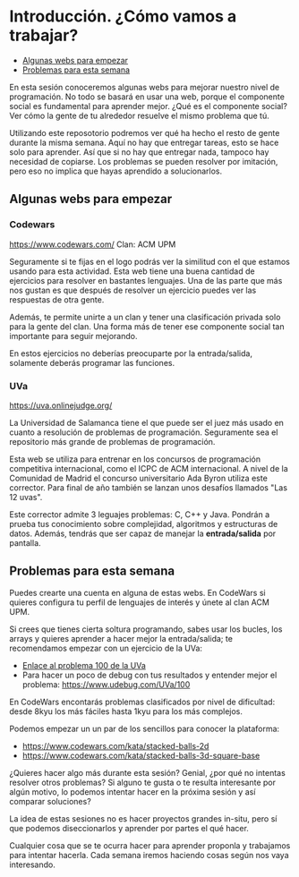 * Introducción. ¿Cómo vamos a trabajar?

- [[#algunas-webs-para-empezar][Algunas webs para empezar]]
- [[#problemas-para-esta-semana][Problemas para esta semana]]

En esta sesión conoceremos algunas webs para mejorar nuestro nivel de
programación. No todo se basará en usar una web, porque el componente
social es fundamental para aprender mejor. ¿Qué es el componente
social? Ver cómo la gente de tu alrededor resuelve el mismo problema
que tú.

Utilizando este reposotorio podremos ver qué ha hecho el resto de
gente durante la misma semana. Aquí no hay que entregar tareas, esto
se hace solo para aprender. Así que si no hay que entregar nada,
tampoco hay necesidad de copiarse. Los problemas se pueden resolver
por imitación, pero eso no implica que hayas aprendido a
solucionarlos.

#+BEGIN_HTML
<p align="center"><a href="#"><img width="100px" src="../../img/logo-miercoles-katas.jpg" /></a></p>
#+END_HTML

** Algunas webs para empezar

*** Codewars

https://www.codewars.com/ Clan: ACM UPM

Seguramente si te fijas en el logo podrás ver la similitud con el que
estamos usando para esta actividad. Esta web tiene una buena cantidad
de ejercicios para resolver en bastantes lenguajes. Una de las parte
que más nos gustan es que después de resolver un ejercicio puedes ver
las respuestas de otra gente.

Además, te permite unirte a un clan y tener una clasificación privada
solo para la gente del clan. Una forma más de tener ese componente
social tan importante para seguir mejorando.

En estos ejercicios no deberías preocuparte por la entrada/salida,
solamente deberás programar las funciones.

*** UVa

https://uva.onlinejudge.org/

La Universidad de Salamanca tiene el que puede ser el juez más usado
en cuanto a resolución de problemas de programación. Seguramente sea
el repositorio más grande de problemas de programación.

Esta web se utiliza para entrenar en los concursos de programación
competitiva internacional, como el ICPC de ACM internacional. A nivel
de la Comunidad de Madrid el concurso universitario Ada Byron utiliza
este corrector. Para final de año también se lanzan unos desafíos
llamados "Las 12 uvas".

Este corrector admite 3 leguajes problemas: C, C++ y Java. Pondrán a
prueba tus conocimiento sobre complejidad, algoritmos y estructuras de
datos. Además, tendrás que ser capaz de manejar la *entrada/salida*
por pantalla.

#+BEGIN_HTML
<p align="center"><a href="#"><img width="100px" src="../../img/logo-miercoles-katas.jpg" /></a></p>
#+END_HTML

** Problemas para esta semana

Puedes crearte una cuenta en alguna de estas webs. En CodeWars si
quieres configura tu perfil de lenguajes de interés y únete al clan
ACM UPM.

Si crees que tienes cierta soltura programando, sabes usar los bucles,
los arrays y quieres aprender a hacer mejor la entrada/salida; te
recomendamos empezar con un ejercicio de la UVa:


- [[https://uva.onlinejudge.org/index.php?option=com_onlinejudge&Itemid=8&category=3&page=show_problem&problem=36][Enlace al problema 100 de la UVa]]
- Para hacer un poco de debug con tus resultados y entender mejor el
  problema: https://www.udebug.com/UVa/100

En CodeWars encontarás problemas clasificados por nivel de dificultad:
desde 8kyu los más fáciles hasta 1kyu para los más complejos.

Podemos empezar un un par de los sencillos para conocer la plataforma:

- https://www.codewars.com/kata/stacked-balls-2d
- https://www.codewars.com/kata/stacked-balls-3d-square-base

¿Quieres hacer algo más durante esta sesión? Genial, ¿por qué no
intentas resolver otros problemas? Si alguno te gusta o te resulta
interesante por algún motivo, lo podemos intentar hacer en la próxima
sesión y así comparar soluciones?

La idea de estas sesiones no es hacer proyectos grandes in-situ, pero
sí que podemos diseccionarlos y aprender por partes el qué hacer.

Cualquier cosa que se te ocurra hacer para aprender proponla y
trabajamos para intentar hacerla. Cada semana iremos haciendo cosas
según nos vaya interesando.
